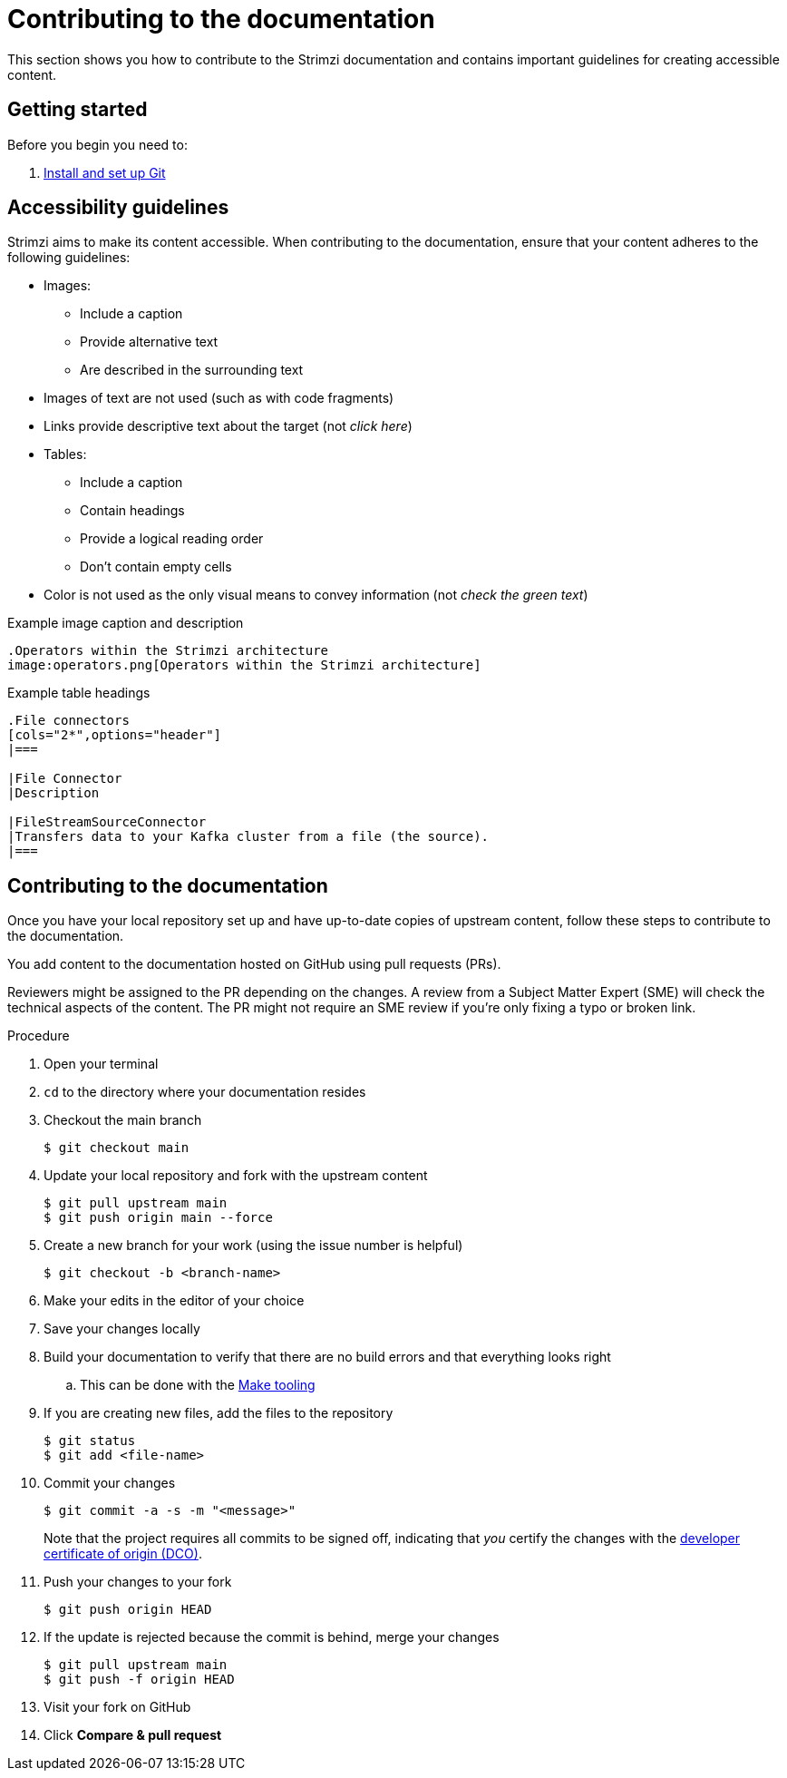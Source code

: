 [[contributing-to-docs]]
= Contributing to the documentation

This section shows you how to contribute to the Strimzi documentation and contains important guidelines for creating accessible content.

[[contribution-getting-started]]
== Getting started

Before you begin you need to:

. xref:setting-up-git[Install and set up Git]

[[contribution-accessibility]]
== Accessibility guidelines

Strimzi aims to make its content accessible.
When contributing to the documentation, ensure that your content adheres to the following guidelines:

* Images:
** Include a caption
** Provide alternative text
** Are described in the surrounding text
* Images of text are not used (such as with code fragments)
* Links provide descriptive text about the target (not _click here_)
* Tables:
** Include a caption
** Contain headings
** Provide a logical reading order
** Don't contain empty cells
* Color is not used as the only visual means to convey information (not _check the green text_)

.Example image caption and description
[source,asciidoc]
----
.Operators within the Strimzi architecture
image:operators.png[Operators within the Strimzi architecture]
----

.Example table headings
[source,asciidoc]
----
.File connectors
[cols="2*",options="header"]
|===

|File Connector
|Description

|FileStreamSourceConnector
|Transfers data to your Kafka cluster from a file (the source).
|===
----

[[contributing]]
== Contributing to the documentation

Once you have your local repository set up and have up-to-date copies of upstream content,
follow these steps to contribute to the documentation.

You add content to the documentation hosted on GitHub using pull requests (PRs).

Reviewers might be assigned to the PR depending on the changes.
A review from a Subject Matter Expert (SME) will check the technical aspects of the content.
The PR might not require an SME review if you're only fixing a typo or broken link.

.Procedure
. Open your terminal
. `cd` to the directory where your documentation resides
. Checkout the main branch
+
[source]
----
$ git checkout main
----
. Update your local repository and fork with the upstream content
+
[source]
----
$ git pull upstream main
$ git push origin main --force
----
. Create a new branch for your work (using the issue number is helpful)
+
[source,options="nowrap",subs="+quotes"]
----
$ git checkout -b <branch-name>
----
. Make your edits in the editor of your choice
. Save your changes locally
. Build your documentation to verify that there are no build errors and that everything looks right
.. This can be done with the xref:make-tooling[Make tooling]
. If you are creating new files, add the files to the repository
+
[source,options="nowrap",subs="+quotes"]
----
$ git status
$ git add <file-name>
----

. Commit your changes
+
[source,options="nowrap",subs="+quotes"]
----
$ git commit -a -s -m "<message>"
----
+
Note that the project requires all commits to be signed off, indicating that _you_ certify the changes with the link:https://developercertificate.org/[developer certificate of origin (DCO)].
. Push your changes to your fork
+
[source]
----
$ git push origin HEAD
----
. If the update is rejected because the commit is behind, merge your changes
+
[source]
----
$ git pull upstream main
$ git push -f origin HEAD
----
. Visit your fork on GitHub
. Click *Compare & pull request*
